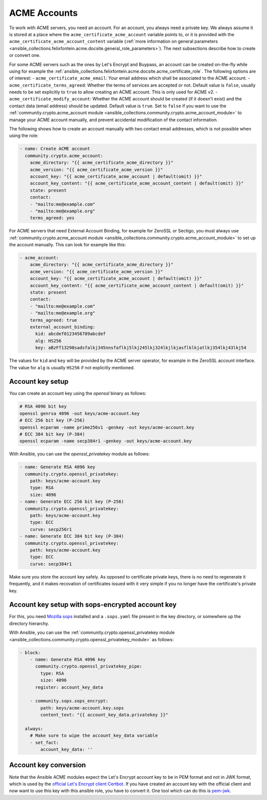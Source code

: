 ..
  GNU General Public License v3.0+ (see LICENSES/GPL-3.0-or-later.txt or https://www.gnu.org/licenses/gpl-3.0.txt)
  SPDX-License-Identifier: GPL-3.0-or-later
  SPDX-FileCopyrightText: 2020, Felix Fontein

.. _ansible_collections.felixfontein.acme.docsite.acme_account:

ACME Accounts
=============

To work with ACME servers, you need an account. For an account, you always need a private key. We always assume it is stored at a place where the ``acme_certificate_acme_account`` variable points to, or it is provided with the ``acme_certificate_acme_account_content`` variable (:ref:`more information on general parameters <ansible_collections.felixfontein.acme.docsite.general_role_parameters>`). The next subsections describe how to create or convert one.

For some ACME servers such as the ones by Let's Encrypt and Buypass, an account can be created on-the-fly while using for example the :ref:`ansible_collections.felixfontein.acme.docsite.acme_certificate_role`. The following options are of interest:
- ``acme_certificate_acme_email``: Your email address which shall be associated to the ACME account.
- ``acme_certificate_terms_agreed``: Whether the terms of services are accepted or not. Default value is ``false``, usually needs to be set explicitly to ``true`` to allow creating an ACME account. This is only used for ACME v2.
- ``acme_certificate_modify_account``: Whether the ACME account should be created (if it doesn't exist) and the contact data (email address) should be updated. Default value is ``true``. Set to ``false`` if you want to use the :ref:`community.crypto.acme_account module <ansible_collections.community.crypto.acme_account_module>` to manage your ACME account manually, and prevent accidental modification of the contact information.

The following shows how to create an account manually with two contact email addresses, which is not possible when using the role:

.. code-block:: yaml+jinja

    - name: Create ACME account
      community.crypto.acme_account:
        acme_directory: "{{ acme_certificate_acme_directory }}"
        acme_version: "{{ acme_certificate_acme_version }}"
        account_key: "{{ acme_certificate_acme_account | default(omit) }}"
        account_key_content: "{{ acme_certificate_acme_account_content | default(omit) }}"
        state: present
        contact:
        - "mailto:me@example.com"
        - "mailto:me@example.org"
        terms_agreed: yes

For ACME servers that need External Account Binding, for example for ZeroSSL or Sectigo, you must always use :ref:`community.crypto.acme_account module <ansible_collections.community.crypto.acme_account_module>` to set up the account manually. This can look for example like this:

.. code-block:: yaml+jinja

    - acme_account:
        acme_directory: "{{ acme_certificate_acme_directory }}"
        acme_version: "{{ acme_certificate_acme_version }}"
        account_key: "{{ acme_certificate_acme_account | default(omit) }}"
        account_key_content: "{{ acme_certificate_acme_account_content | default(omit) }}"
        state: present
        contact:
        - "mailto:me@example.com"
        - "mailto:me@example.org"
        terms_agreed: true
        external_account_binding:
          kid: abcdef0123456789abcdef
          alg: HS256
          key: aBzFf13298sadsfalkj345nnsfaflkj5lkj245lkj324lkjlkjasflklkjatlkj354lkj43lkj54

The values for ``kid`` and ``key`` will be provided by the ACME server operator, for example in the ZeroSSL account interface. The value for ``alg`` is usually ``HS256`` if not explicitly mentioned.

Account key setup
-----------------

You can create an account key using the `openssl` binary as follows:

.. code-block:: sh

    # RSA 4096 bit key
    openssl genrsa 4096 -out keys/acme-account.key
    # ECC 256 bit key (P-256)
    openssl ecparam -name prime256v1 -genkey -out keys/acme-account.key
    # ECC 384 bit key (P-384)
    openssl ecparam -name secp384r1 -genkey -out keys/acme-account.key

With Ansible, you can use the `openssl_privatekey` module as follows:

.. code-block:: yaml+jinja

    - name: Generate RSA 4096 key
      community.crypto.openssl_privatekey:
        path: keys/acme-account.key
        type: RSA
        size: 4096
    - name: Generate ECC 256 bit key (P-256)
      community.crypto.openssl_privatekey:
        path: keys/acme-account.key
        type: ECC
        curve: secp256r1
    - name: Generate ECC 384 bit key (P-384)
      community.crypto.openssl_privatekey:
        path: keys/acme-account.key
        type: ECC
        curve: secp384r1

Make sure you store the account key safely. As opposed to certificate private keys, there is no need to regenerate it frequently, and it makes recovation of certificates issued with it very simple if you no longer have the certificate's private key.

Account key setup with sops-encrypted account key
-------------------------------------------------

For this, you need `Mozilla sops <https://github.com/mozilla/sops>`_ installed and a ``.sops.yaml`` file present in the key directory, or somewhere up the directory hierarchy.

With Ansible, you can use the :ref:`community.crypto.openssl_privatekey module <ansible_collections.community.crypto.openssl_privatekey_module>` as follows:

.. code-block:: yaml+jinja

    - block:
        - name: Generate RSA 4096 key
          community.crypto.openssl_privatekey_pipe:
            type: RSA
            size: 4096
          register: account_key_data

        - community.sops.sops_encrypt:
            path: keys/acme-account.key.sops
            content_text: "{{ account_key_data.privatekey }}"

      always:
        # Make sure to wipe the account_key_data variable
        - set_fact:
            account_key_data: ''

Account key conversion
----------------------

Note that the Ansible ACME modules expect the Let's Encrypt account key to be in PEM format and not in JWK format, which is used by the `official Let's Encrypt client Certbot <https://github.com/certbot/certbot>`_. If you have created an account key with the official client and now want to use this key with this ansible role, you have to convert it. One tool which can do this is `pem-jwk <https://github.com/dannycoates/pem-jwk>`_.
